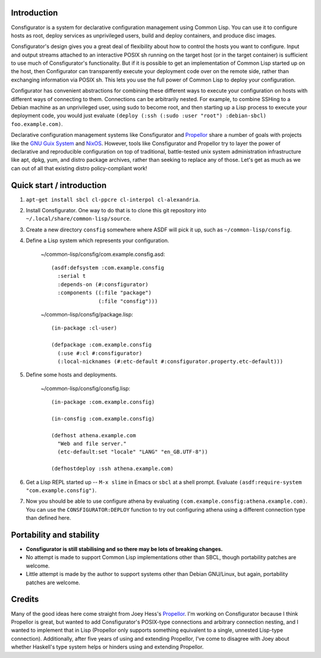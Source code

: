 Introduction
============

Consfigurator is a system for declarative configuration management using
Common Lisp.  You can use it to configure hosts as root, deploy services as
unprivileged users, build and deploy containers, and produce disc images.

Consfigurator's design gives you a great deal of flexibility about how to
control the hosts you want to configure.  Input and output streams attached to
an interactive POSIX sh running on the target host (or in the target
container) is sufficient to use much of Consfigurator's functionality.  But if
it is possible to get an implementation of Common Lisp started up on the host,
then Configurator can transparently execute your deployment code over on the
remote side, rather than exchanging information via POSIX sh.  This lets you
use the full power of Common Lisp to deploy your configuration.

Configurator has convenient abstractions for combining these different ways to
execute your configuration on hosts with different ways of connecting to them.
Connections can be arbitrarily nested.  For example, to combine SSHing to a
Debian machine as an unprivileged user, using sudo to become root, and then
starting up a Lisp process to execute your deployment code, you would just
evaluate ``(deploy (:ssh (:sudo :user "root") :debian-sbcl) foo.example.com)``.

Declarative configuration management systems like Consfigurator and Propellor_
share a number of goals with projects like the `GNU Guix System`_ and
`NixOS`_.  However, tools like Consfigurator and Propellor try to layer the
power of declarative and reproducible configuration on top of traditional,
battle-tested unix system administration infrastructure like apt, dpkg, yum,
and distro package archives, rather than seeking to replace any of those.
Let's get as much as we can out of all that existing distro policy-compliant
work!

.. _Propellor: https://propellor.branchable.com/
.. _GNU Guix System: https://guix.gnu.org/
.. _NixOS: https://nixos.org/

Quick start / introduction
==========================

1. ``apt-get install sbcl cl-ppcre cl-interpol cl-alexandria``.

2. Install Consfigurator.  One way to do that is to clone this git repository
   into ``~/.local/share/common-lisp/source``.

3. Create a new directory ``consfig`` somewhere where ASDF will pick it up,
   such as ``~/common-lisp/consfig``.

4. Define a Lisp system which represents your configuration.

    ~/common-lisp/consfig/com.example.consfig.asd::

        (asdf:defsystem :com.example.consfig
          :serial t
          :depends-on (#:consfigurator)
          :components ((:file "package")
                       (:file "consfig")))

    ~/common-lisp/consfig/package.lisp::

        (in-package :cl-user)

        (defpackage :com.example.consfig
          (:use #:cl #:consfigurator)
          (:local-nicknames (#:etc-default #:consfigurator.property.etc-default)))

5. Define some hosts and deployments.

    ~/common-lisp/consfig/consfig.lisp::

        (in-package :com.example.consfig)

        (in-consfig :com.example.consfig)

        (defhost athena.example.com
          "Web and file server."
          (etc-default:set "locale" "LANG" "en_GB.UTF-8"))

        (defhostdeploy :ssh athena.example.com)

6. Get a Lisp REPL started up -- ``M-x slime`` in Emacs or ``sbcl`` at a shell
   prompt.  Evaluate ``(asdf:require-system "com.example.consfig")``.

7. Now you should be able to use configure athena by evaluating
   ``(com.example.consfig:athena.example.com)``.  You can use the
   ``CONSFIGURATOR:DEPLOY`` function to try out configuring athena using a
   different connection type than defined here.

Portability and stability
=========================

- **Consfigurator is still stabilising and so there may be lots of breaking
  changes.**

- No attempt is made to support Common Lisp implementations other than SBCL,
  though portability patches are welcome.

- Little attempt is made by the author to support systems other than Debian
  GNU/Linux, but again, portability patches are welcome.

Credits
=======

Many of the good ideas here come straight from Joey Hess's Propellor_.  I'm
working on Consfigurator because I think Propellor is great, but wanted to add
Consfigurator's POSIX-type connections and arbitrary connection nesting, and I
wanted to implement that in Lisp (Propellor only supports something equivalent
to a single, unnested Lisp-type connection).  Additionally, after five years
of using and extending Propellor, I've come to disagree with Joey about
whether Haskell's type system helps or hinders using and extending Propellor.

.. Propellor_: https://propellor.branchable.com/
